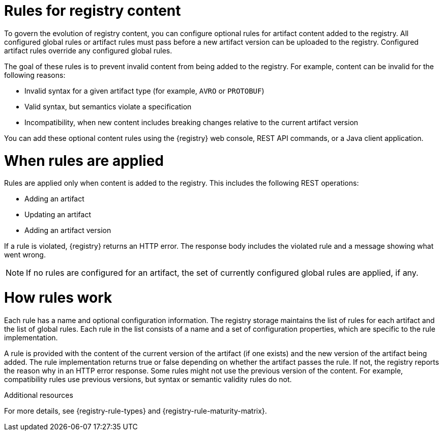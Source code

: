 // Metadata created by nebel

[id="registry-rules"]

= Rules for registry content
To govern the evolution of registry content, you can configure optional rules for artifact content added to the registry. All configured global rules or artifact rules must pass before a new artifact version can be uploaded to the registry. Configured artifact rules override any configured global rules.

The goal of these rules is to prevent invalid content from being added to the registry. For example, content can be invalid for the following reasons:

* Invalid syntax for a given artifact type (for example, `AVRO` or `PROTOBUF`)
* Valid syntax, but semantics violate a specification
* Incompatibility, when new content includes breaking changes relative to the current artifact version

You can add these optional content rules using the {registry} web console, REST API commands, or a Java client application.

[id="registry-rules-apply"]
= When rules are applied
Rules are applied only when content is added to the registry. This includes the following REST operations:

* Adding an artifact
* Updating an artifact
* Adding an artifact version

If a rule is violated, {registry} returns an HTTP error. The response body includes the violated rule and a message showing what went wrong.

NOTE: If no rules are configured for an artifact, the set of currently configured global rules are applied, if any.

[id="registry-rules-work"]
= How rules work
Each rule has a name and optional configuration information. The registry storage maintains the list of rules for each artifact and the list of global rules. Each rule in the list consists of a name and a set of configuration properties, which are specific to the rule implementation. 

A rule is provided with the content of the current version of the artifact (if one exists) and the new version of the artifact being added. The rule implementation returns true or false depending on whether the artifact passes the rule. If not, the registry reports the reason why in an HTTP error response. Some rules might not use the previous version of the content. For example, compatibility rules use previous versions, but syntax or semantic validity rules do not.

.Additional resources
For more details, see {registry-rule-types} and {registry-rule-maturity-matrix}.
